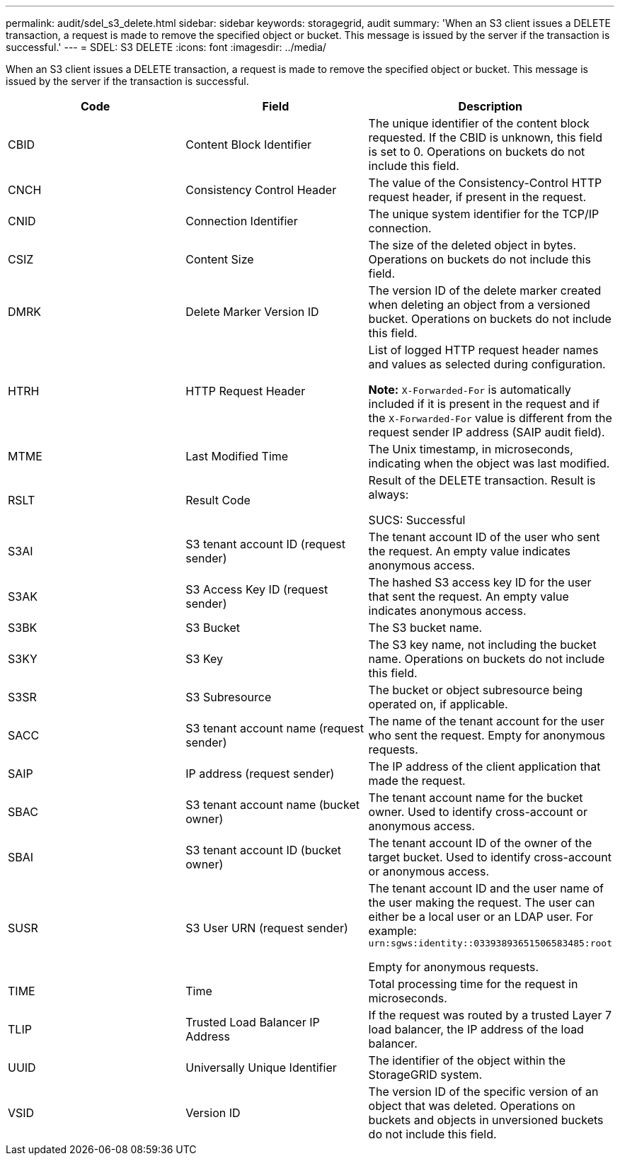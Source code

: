 ---
permalink: audit/sdel_s3_delete.html
sidebar: sidebar
keywords: storagegrid, audit
summary: 'When an S3 client issues a DELETE transaction, a request is made to remove the specified object or bucket. This message is issued by the server if the transaction is successful.'
---
= SDEL: S3 DELETE
:icons: font
:imagesdir: ../media/

[.lead]
When an S3 client issues a DELETE transaction, a request is made to remove the specified object or bucket. This message is issued by the server if the transaction is successful.

[options="header"]
|===
| Code| Field| Description
a|
CBID
a|
Content Block Identifier
a|
The unique identifier of the content block requested. If the CBID is unknown, this field is set to 0. Operations on buckets do not include this field.
a|
CNCH
a|
Consistency Control Header
a|
The value of the Consistency-Control HTTP request header, if present in the request.
a|
CNID
a|
Connection Identifier
a|
The unique system identifier for the TCP/IP connection.
a|
CSIZ
a|
Content Size
a|
The size of the deleted object in bytes. Operations on buckets do not include this field.
a|
DMRK
a|
Delete Marker Version ID
a|
The version ID of the delete marker created when deleting an object from a versioned bucket. Operations on buckets do not include this field.
a|
HTRH
a|
HTTP Request Header
a|
List of logged HTTP request header names and values as selected during configuration.

*Note:* `X-Forwarded-For` is automatically included if it is present in the request and if the `X-Forwarded-For` value is different from the request sender IP address (SAIP audit field).

a|
MTME
a|
Last Modified Time
a|
The Unix timestamp, in microseconds, indicating when the object was last modified.
a|
RSLT
a|
Result Code
a|
Result of the DELETE transaction. Result is always:

SUCS: Successful

a|
S3AI
a|
S3 tenant account ID (request sender)
a|
The tenant account ID of the user who sent the request. An empty value indicates anonymous access.
a|
S3AK
a|
S3 Access Key ID (request sender)
a|
The hashed S3 access key ID for the user that sent the request. An empty value indicates anonymous access.
a|
S3BK
a|
S3 Bucket
a|
The S3 bucket name.
a|
S3KY
a|
S3 Key
a|
The S3 key name, not including the bucket name. Operations on buckets do not include this field.
a|
S3SR
a|
S3 Subresource
a|
The bucket or object subresource being operated on, if applicable.
a|
SACC
a|
S3 tenant account name (request sender)
a|
The name of the tenant account for the user who sent the request. Empty for anonymous requests.
a|
SAIP
a|
IP address (request sender)
a|
The IP address of the client application that made the request.
a|
SBAC
a|
S3 tenant account name (bucket owner)
a|
The tenant account name for the bucket owner. Used to identify cross-account or anonymous access.
a|
SBAI
a|
S3 tenant account ID (bucket owner)
a|
The tenant account ID of the owner of the target bucket. Used to identify cross-account or anonymous access.
a|
SUSR
a|
S3 User URN (request sender)
a|
The tenant account ID and the user name of the user making the request. The user can either be a local user or an LDAP user. For example: `urn:sgws:identity::03393893651506583485:root`

Empty for anonymous requests.

a|
TIME
a|
Time
a|
Total processing time for the request in microseconds.
a|
TLIP
a|
Trusted Load Balancer IP Address
a|
If the request was routed by a trusted Layer 7 load balancer, the IP address of the load balancer.
a|
UUID
a|
Universally Unique Identifier
a|
The identifier of the object within the StorageGRID system.
a|
VSID
a|
Version ID
a|
The version ID of the specific version of an object that was deleted. Operations on buckets and objects in unversioned buckets do not include this field.
|===

